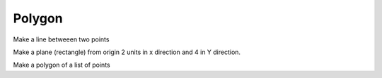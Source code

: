 
.. index:: Polygon

Polygon
-------

Make a line betweeen two points

.. testcode::

   line  = Part.makeLine((0.5, 0.5, 0.5),(1, 2, 3))
   line2 = line.copy()
   testEqual(line, line2)

Make a plane (rectangle) from origin 2 units in x direction and 4 in Y direction.

.. testcode::

   plane = Part.makePlane(2, 4)

   # there seems to be a bug here?
   #plane2 = plane.rotate(O, Z, 20)
   #Part.show(plane2)
   
   plane2 = plane.copy()
   testEqual(plane, plane2)
   
   plane2.rotate(O, Z, 20)
   testNotEqual(plane, plane2)

Make a polygon of a list of points

.. testcode::

   poly  = Part.makePolygon([O, X, Y, Z])
   poly2 = poly.copy()
   testEqual(poly, poly2)
   
   poly2.rotate(O, Z, 20)
   testNotEqual(poly, poly2)
